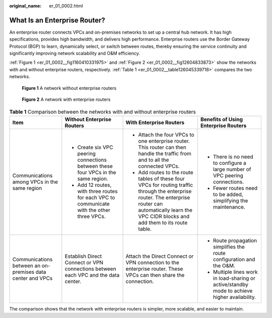 :original_name: er_01_0002.html

.. _er_01_0002:

What Is an Enterprise Router?
=============================

An enterprise router connects VPCs and on-premises networks to set up a central hub network. It has high specifications, provides high bandwidth, and delivers high performance. Enterprise routers use the Border Gateway Protocol (BGP) to learn, dynamically select, or switch between routes, thereby ensuring the service continuity and significantly improving network scalability and O&M efficiency.

:ref:`Figure 1 <er_01_0002__fig1160410331975>` and :ref:`Figure 2 <er_01_0002__fig12604833873>` show the networks with and without enterprise routers, respectively. :ref:`Table 1 <er_01_0002__table126045339718>` compares the two networks.

.. _er_01_0002__fig1160410331975:

.. figure:: /_static/images/en-us_image_0000001427301842.png
   :alt: **Figure 1** A network without enterprise routers

   **Figure 1** A network without enterprise routers

.. _er_01_0002__fig12604833873:

.. figure:: /_static/images/en-us_image_0000001559118632.png
   :alt: **Figure 2** A network with enterprise routers

   **Figure 2** A network with enterprise routers

.. _er_01_0002__table126045339718:

.. table:: **Table 1** Comparison between the networks with and without enterprise routers

   +------------------------------------------------------------+--------------------------------------------------------------------------------------------+------------------------------------------------------------------------------------------------------------------------------------------------------------------------------------------------------------+-----------------------------------------------------------------------------------------------+
   | Item                                                       | Without Enterprise Routers                                                                 | With Enterprise Routers                                                                                                                                                                                    | Benefits of Using Enterprise Routers                                                          |
   +============================================================+============================================================================================+============================================================================================================================================================================================================+===============================================================================================+
   | Communications among VPCs in the same region               | -  Create six VPC peering connections between these four VPCs in the same region.          | -  Attach the four VPCs to one enterprise router. This router can then handle the traffic from and to all the connected VPCs.                                                                              | -  There is no need to configure a large number of VPC peering connections.                   |
   |                                                            | -  Add 12 routes, with three routes for each VPC to communicate with the other three VPCs. | -  Add routes to the route tables of these four VPCs for routing traffic through the enterprise router. The enterprise router can automatically learn the VPC CIDR blocks and add them to its route table. | -  Fewer routes need to be added, simplifying the maintenance.                                |
   +------------------------------------------------------------+--------------------------------------------------------------------------------------------+------------------------------------------------------------------------------------------------------------------------------------------------------------------------------------------------------------+-----------------------------------------------------------------------------------------------+
   | Communications between an on-premises data center and VPCs | Establish Direct Connect or VPN connections between each VPC and the data center.          | Attach the Direct Connect or VPN connection to the enterprise router. These VPCs can then share the connection.                                                                                            | -  Route propagation simplifies the route configuration and the O&M.                          |
   |                                                            |                                                                                            |                                                                                                                                                                                                            | -  Multiple lines work in load-sharing or active/standby mode to achieve higher availability. |
   +------------------------------------------------------------+--------------------------------------------------------------------------------------------+------------------------------------------------------------------------------------------------------------------------------------------------------------------------------------------------------------+-----------------------------------------------------------------------------------------------+

The comparison shows that the network with enterprise routers is simpler, more scalable, and easier to maintain.
